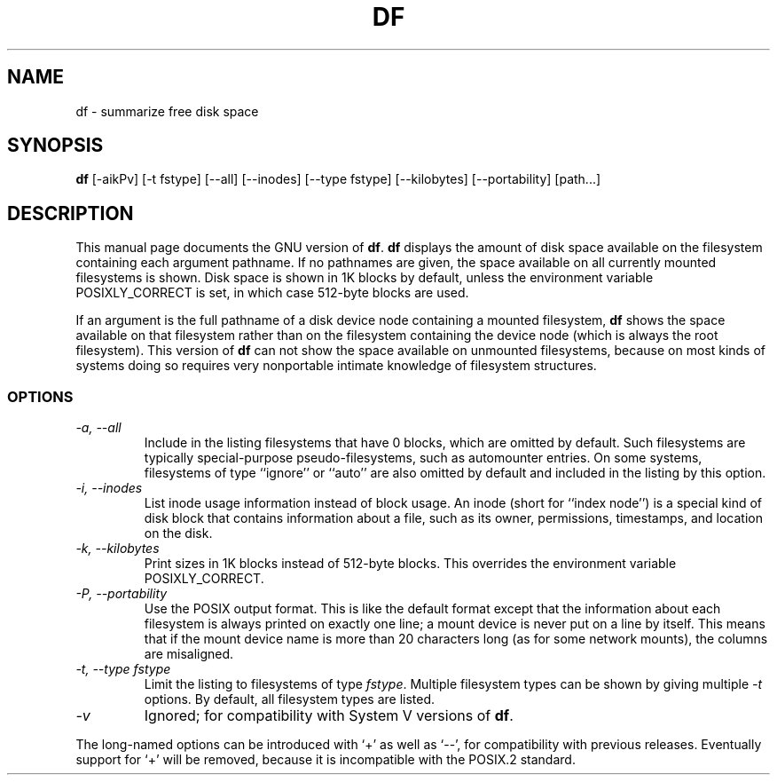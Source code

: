 .TH DF 1L \" -*- nroff -*-
.SH NAME
df \- summarize free disk space
.SH SYNOPSIS
.B df
[\-aikPv] [\-t fstype] [\-\-all] [\-\-inodes] [\-\-type fstype]
[\-\-kilobytes] [\-\-portability] [path...]
.SH DESCRIPTION
This manual page
documents the GNU version of
.BR df .
.B df
displays the amount of disk space available on the filesystem
containing each argument pathname.  If no pathnames are given, the
space available on all currently mounted filesystems is shown.  Disk
space is shown in 1K blocks by default, unless the environment
variable POSIXLY_CORRECT is set, in which case 512-byte blocks are
used.
.PP
If an argument is the full pathname of a disk device node containing a
mounted filesystem,
.B df
shows the space available on that filesystem rather than on the
filesystem containing the device node (which is always the root
filesystem).  This version of
.B df
can not show the space available on unmounted filesystems, because on
most kinds of systems doing so requires very nonportable intimate
knowledge of filesystem structures.
.SS OPTIONS
.TP
.I "\-a, \-\-all"
Include in the listing filesystems that have 0 blocks, which are
omitted by default.  Such filesystems are typically special-purpose
pseudo-filesystems, such as automounter entries.  On some systems,
filesystems of type ``ignore'' or ``auto'' are also omitted by
default and included in the listing by this option.
.TP
.I "\-i, \-\-inodes"
List inode usage information instead of block usage.  An inode (short
for ``index node'') is a special kind of disk block that contains
information about a file, such as its owner, permissions, timestamps,
and location on the disk.
.TP
.I "\-k, \-\-kilobytes"
Print sizes in 1K blocks instead of 512-byte blocks.  This overrides
the environment variable POSIXLY_CORRECT.
.TP
.I "\-P, \-\-portability"
Use the POSIX output format.  This is like the default format except
that the information about each filesystem is always printed on
exactly one line; a mount device is never put on a line by itself.
This means that if the mount device name is more than 20 characters
long (as for some network mounts), the columns are misaligned.
.TP
.I "\-t, \-\-type fstype"
Limit the listing to filesystems of type
.IR fstype .
Multiple filesystem types can be shown by giving multiple
.I \-t
options.  By default, all filesystem types are listed.
.TP
.I \-v
Ignored; for compatibility with System V versions of
.BR df .
.PP
The long-named options can be introduced with `+' as well as `\-\-',
for compatibility with previous releases.  Eventually support for `+'
will be removed, because it is incompatible with the POSIX.2 standard.

